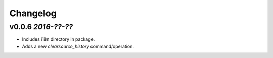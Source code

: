 Changelog
=========

v0.0.6 `2016-??-??`
-------------------
- Includes i18n directory in package.
- Adds a new `clearsource_history` command/operation.
